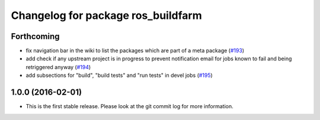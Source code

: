 ^^^^^^^^^^^^^^^^^^^^^^^^^^^^^^^^^^^
Changelog for package ros_buildfarm
^^^^^^^^^^^^^^^^^^^^^^^^^^^^^^^^^^^

Forthcoming
-----------
* fix navigation bar in the wiki to list the packages which are part of a meta package (`#193 <https://github.com/ros-infrastructure/ros_buildfarm/pull/193>`_)
* add check if any upstream project is in progress to prevent notification email for jobs known to fail and being retriggered anyway (`#194 <https://github.com/ros-infrastructure/ros_buildfarm/pull/194>`_)
* add subsections for "build", "build tests" and "run tests" in devel jobs (`#195 <https://github.com/ros-infrastructure/ros_buildfarm/pull/195>`_)

1.0.0 (2016-02-01)
------------------
* This is the first stable release. Please look at the git commit log for more information.
